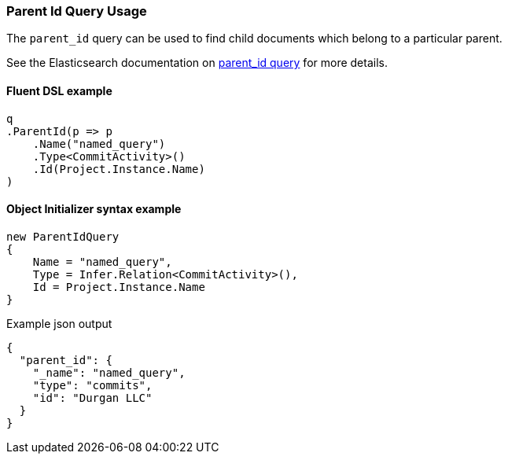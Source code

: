 :ref_current: https://www.elastic.co/guide/en/elasticsearch/reference/7.2

:github: https://github.com/elastic/elasticsearch-net

:nuget: https://www.nuget.org/packages

////
IMPORTANT NOTE
==============
This file has been generated from https://github.com/elastic/elasticsearch-net/tree/7.x/src/Tests/Tests/QueryDsl/Joining/ParentId/ParentIdQueryUsageTests.cs. 
If you wish to submit a PR for any spelling mistakes, typos or grammatical errors for this file,
please modify the original csharp file found at the link and submit the PR with that change. Thanks!
////

[[parent-id-query-usage]]
=== Parent Id Query Usage

The `parent_id` query can be used to find child documents which belong to a particular parent.

See the Elasticsearch documentation on {ref_current}/query-dsl-parent-id-query.html[parent_id query] for more details.

==== Fluent DSL example

[source,csharp]
----
q
.ParentId(p => p
    .Name("named_query")
    .Type<CommitActivity>()
    .Id(Project.Instance.Name)
)
----

==== Object Initializer syntax example

[source,csharp]
----
new ParentIdQuery
{
    Name = "named_query",
    Type = Infer.Relation<CommitActivity>(),
    Id = Project.Instance.Name
}
----

[source,javascript]
.Example json output
----
{
  "parent_id": {
    "_name": "named_query",
    "type": "commits",
    "id": "Durgan LLC"
  }
}
----

